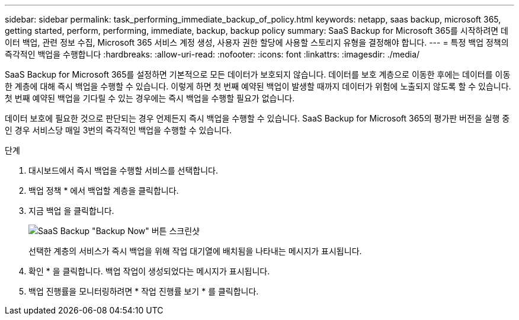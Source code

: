 ---
sidebar: sidebar 
permalink: task_performing_immediate_backup_of_policy.html 
keywords: netapp, saas backup, microsoft 365, getting started, perform, performing, immediate, backup, backup policy 
summary: SaaS Backup for Microsoft 365를 시작하려면 데이터 백업, 관련 정보 수집, Microsoft 365 서비스 계정 생성, 사용자 권한 할당에 사용할 스토리지 유형을 결정해야 합니다. 
---
= 특정 백업 정책의 즉각적인 백업을 수행합니다
:hardbreaks:
:allow-uri-read: 
:nofooter: 
:icons: font
:linkattrs: 
:imagesdir: ./media/


[role="lead"]
SaaS Backup for Microsoft 365를 설정하면 기본적으로 모든 데이터가 보호되지 않습니다. 데이터를 보호 계층으로 이동한 후에는 데이터를 이동한 계층에 대해 즉시 백업을 수행할 수 있습니다. 이렇게 하면 첫 번째 예약된 백업이 발생할 때까지 데이터가 위험에 노출되지 않도록 할 수 있습니다. 첫 번째 예약된 백업을 기다릴 수 있는 경우에는 즉시 백업을 수행할 필요가 없습니다.

데이터 보호에 필요한 것으로 판단되는 경우 언제든지 즉시 백업을 수행할 수 있습니다. SaaS Backup for Microsoft 365의 평가판 버전을 실행 중인 경우 서비스당 매일 3번의 즉각적인 백업을 수행할 수 있습니다.

.단계
. 대시보드에서 즉시 백업을 수행할 서비스를 선택합니다.
. 백업 정책 * 에서 백업할 계층을 클릭합니다.
. 지금 백업 을 클릭합니다.
+
image:backup_now.gif["SaaS Backup \"Backup Now\" 버튼 스크린샷"]

+
선택한 계층의 서비스가 즉시 백업을 위해 작업 대기열에 배치됨을 나타내는 메시지가 표시됩니다.

. 확인 * 을 클릭합니다. 백업 작업이 생성되었다는 메시지가 표시됩니다.
. 백업 진행률을 모니터링하려면 * 작업 진행률 보기 * 를 클릭합니다.

